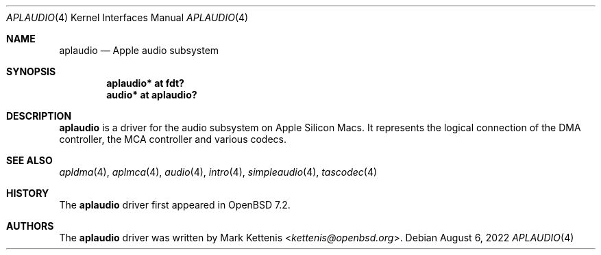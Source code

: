 .\"	$OpenBSD: aplaudio.4,v 1.2 2022/08/06 10:42:37 jsg Exp $
.\"
.\" Copyright (c) 2020 Patrick Wildt <patrick@openbsd.org>
.\" Copyright (c) 2022 Mark Kettenis <kettenis@openbsd.org>
.\"
.\" Permission to use, copy, modify, and distribute this software for any
.\" purpose with or without fee is hereby granted, provided that the above
.\" copyright notice and this permission notice appear in all copies.
.\"
.\" THE SOFTWARE IS PROVIDED "AS IS" AND THE AUTHOR DISCLAIMS ALL WARRANTIES
.\" WITH REGARD TO THIS SOFTWARE INCLUDING ALL IMPLIED WARRANTIES OF
.\" MERCHANTABILITY AND FITNESS. IN NO EVENT SHALL THE AUTHOR BE LIABLE FOR
.\" ANY SPECIAL, DIRECT, INDIRECT, OR CONSEQUENTIAL DAMAGES OR ANY DAMAGES
.\" WHATSOEVER RESULTING FROM LOSS OF USE, DATA OR PROFITS, WHETHER IN AN
.\" ACTION OF CONTRACT, NEGLIGENCE OR OTHER TORTIOUS ACTION, ARISING OUT OF
.\" OR IN CONNECTION WITH THE USE OR PERFORMANCE OF THIS SOFTWARE.
.\"
.Dd $Mdocdate: August 6 2022 $
.Dt APLAUDIO 4 arm64
.Os
.Sh NAME
.Nm aplaudio
.Nd Apple audio subsystem
.Sh SYNOPSIS
.Cd "aplaudio* at fdt?"
.Cd "audio* at aplaudio?"
.Sh DESCRIPTION
.Nm
is a driver for the audio subsystem on Apple Silicon Macs.
It represents the logical connection of the DMA controller,
the MCA controller and various codecs.
.Sh SEE ALSO
.Xr apldma 4 ,
.Xr aplmca 4 ,
.Xr audio 4 ,
.Xr intro 4 ,
.Xr simpleaudio 4 ,
.Xr tascodec 4
.Sh HISTORY
The
.Nm
driver first appeared in
.Ox 7.2 .
.Sh AUTHORS
The
.Nm
driver was written by
.An Mark Kettenis Aq Mt kettenis@openbsd.org .
